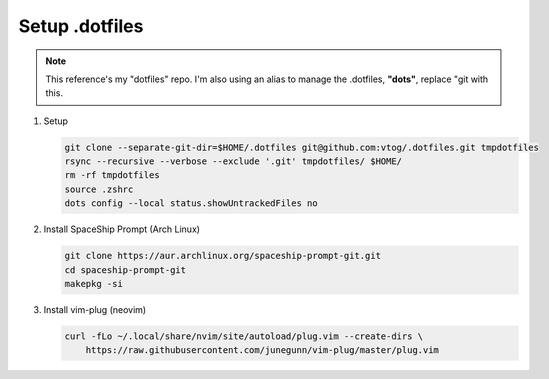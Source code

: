 Setup .dotfiles
===============

.. note:: This reference's my "dotfiles" repo. I'm also using an alias to manage the .dotfiles, **"dots"**, replace "git with this.

#. Setup

   .. code-block:: bash

      git clone --separate-git-dir=$HOME/.dotfiles git@github.com:vtog/.dotfiles.git tmpdotfiles
      rsync --recursive --verbose --exclude '.git' tmpdotfiles/ $HOME/
      rm -rf tmpdotfiles
      source .zshrc
      dots config --local status.showUntrackedFiles no

#. Install SpaceShip Prompt (Arch Linux)

   .. code-block:: bash

      git clone https://aur.archlinux.org/spaceship-prompt-git.git
      cd spaceship-prompt-git
      makepkg -si

#. Install vim-plug (neovim)

   .. code-block:: bash

      curl -fLo ~/.local/share/nvim/site/autoload/plug.vim --create-dirs \
          https://raw.githubusercontent.com/junegunn/vim-plug/master/plug.vim


